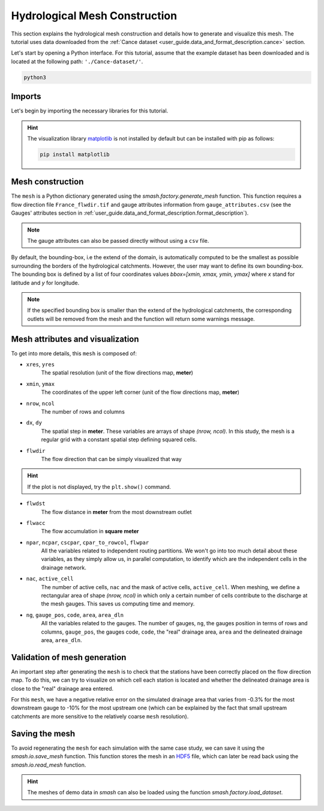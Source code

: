 .. _user_guide.quickstart.hydrological_mesh_construction:

==============================
Hydrological Mesh Construction
==============================

This section explains the hydrological mesh construction and details how to generate and visualize this mesh.
The tutorial uses data downloaded from the :ref:`Cance dataset <user_guide.data_and_format_description.cance>` section.

.. ipython:: python
    :suppress:

    import os
    os.system("python3 generate_dataset.py -d Cance")

Let's start by opening a Python interface. For this tutorial, assume that the example dataset has been downloaded and is located at the following path: ``'./Cance-dataset/'``.

.. code-block:: none

    python3

Imports
-------

Let's begin by importing the necessary libraries for this tutorial.

.. ipython:: python

    import smash
    import pandas as pd
    import matplotlib.pyplot as plt

.. hint::

    The visualization library `matplotlib <https://matplotlib.org/>`__ is not installed by default but can be installed with pip as follows:
    
    .. code-block:: none

        pip install matplotlib

Mesh construction
-----------------

The ``mesh`` is a Python dictionary generated using the `smash.factory.generate_mesh` function.
This function requires a flow direction file ``France_flwdir.tif`` and gauge attributes information from ``gauge_attributes.csv`` (see the Gauges' attributes section in :ref:`user_guide.data_and_format_description.format_description`).

.. ipython:: python

    gauge_attributes = pd.read_csv("./Cance-dataset/gauge_attributes.csv")

    mesh = smash.factory.generate_mesh(
        flwdir_path="./Cance-dataset/France_flwdir.tif",
        x=list(gauge_attributes["x"]),
        y=list(gauge_attributes["y"]),
        area=list(gauge_attributes["area"] * 1e6), # Convert km² to m²
        code=list(gauge_attributes["code"]),
    )

.. note::

    The gauge attributes can also be passed directly without using a ``csv`` file.

    .. ipython:: python
        :verbatim:

        mesh = smash.factory.generate_mesh(
            flwdir_path="./Cance-dataset/France_flwdir.tif",
            x=[840_261, 826_553, 828_269],
            y=[6_457_807, 6_467_115, 6_469_198],
            area=[381.7 * 1e6, 107 * 1e6, 25.3 * 1e6], # Convert km² to m²
            code=["V3524010", "V3515010", "V3517010"],
        )

.. ipython:: python

    mesh.keys()

By default, the bounding-box, i.e the extend of the domain, is automatically computed to be the smallest as possible surrounding the borders of the hydrological catchments. However, the user may want to define its own bounding-box. The bounding box is defined by a list of four coordinates values `bbox=[xmin, xmax, ymin, ymax]` where `x` stand for latitude and `y` for longitude.

.. ipython:: python

    mesh = smash.factory.generate_mesh(
        flwdir_path="./Cance-dataset/France_flwdir.tif",
        bbox=[ 800000.,  850000., 6440000., 6490000.],
        x=list(gauge_attributes["x"]),
        y=list(gauge_attributes["y"]),
        area=list(gauge_attributes["area"] * 1e6), # Convert km² to m²
        code=list(gauge_attributes["code"]),
    )

.. note::

    If the specified bounding box is smaller than the extend of the hydrological catchments, the corresponding outlets will be removed from the mesh and the function will return some warnings message.


Mesh attributes and visualization
---------------------------------

To get into more details, this ``mesh`` is composed of:

- ``xres``, ``yres``
    The spatial resolution (unit of the flow directions map, **meter**)

    .. ipython:: python

        mesh["xres"], mesh["yres"]

- ``xmin``, ``ymax``
    The coordinates of the upper left corner (unit of the flow directions map, **meter**)

    .. ipython:: python

        mesh["xmin"], mesh["ymax"]

- ``nrow``, ``ncol``
    The number of rows and columns

    .. ipython:: python

        mesh["nrow"], mesh["ncol"]

- ``dx``,  ``dy``
    The spatial step in **meter**. These variables are arrays of shape *(nrow, ncol)*. In this study, the mesh is a regular grid with a constant spatial step defining squared cells.

    .. ipython:: python
        
        mesh["dx"][0,0], mesh["dy"][0,0]

- ``flwdir``
    The flow direction that can be simply visualized that way

    .. ipython:: python

        plt.imshow(mesh["flwdir"]);
        plt.colorbar(label="Flow direction (D8)");
        @savefig user_guide.in_depth.classical_calibration_io.flwdir.png
        plt.title("Cance - Flow direction");
    
.. hint::

    If the plot is not displayed, try the ``plt.show()`` command.

- ``flwdst``
    The flow distance in **meter** from the most downstream outlet

    .. ipython:: python

        plt.imshow(mesh["flwdst"]);
        plt.colorbar(label="Flow distance (m)");
        @savefig user_guide.in_depth.classical_calibration_io.flwdst.png
        plt.title("Cance - Flow distance");

- ``flwacc``
    The flow accumulation in **square meter**

    .. ipython:: python

        plt.imshow(mesh["flwacc"]);
        plt.colorbar(label="Flow accumulation (m²)");
        @savefig user_guide.in_depth.classical_calibration_io.flwacc.png
        plt.title("Cance - Flow accumulation");

- ``npar``, ``ncpar``, ``cscpar``, ``cpar_to_rowcol``, ``flwpar``
    All the variables related to independent routing partitions. We won't go into too much detail about these variables,
    as they simply allow us, in parallel computation, to identify which are the independent cells in the drainage network.

    .. ipython:: python

        mesh["npar"], mesh["ncpar"], mesh["cscpar"], mesh["cpar_to_rowcol"]
        plt.imshow(mesh["flwpar"]);
        plt.colorbar(label="Flow partition (-)");
        @savefig user_guide.in_depth.classical_calibration_io.flwpar.png
        plt.title("Cance - Flow partition");

- ``nac``, ``active_cell``
    The number of active cells, ``nac`` and the mask of active cells, ``active_cell``. When meshing, we define a rectangular area of shape *(nrow, ncol)* in which only a certain 
    number of cells contribute to the discharge at the mesh gauges. This saves us computing time and memory. 

    .. ipython:: python

        mesh["nac"]
        plt.imshow(mesh["active_cell"]);
        plt.colorbar(label="Active cell (-)");
        @savefig user_guide.in_depth.classical_calibration_io.active_cell.png
        plt.title("Cance - Active cell");

- ``ng``, ``gauge_pos``, ``code``, ``area``, ``area_dln``
    All the variables related to the gauges. The number of gauges, ``ng``, the gauges position in terms of rows and columns, ``gauge_pos``, the gauges code, ``code``, 
    the "real" drainage area, ``area`` and the delineated drainage area, ``area_dln``.

    .. ipython:: python

        mesh["ng"], mesh["gauge_pos"], mesh["code"], mesh["area"], mesh["area_dln"]

Validation of mesh generation 
-----------------------------

An important step after generating the ``mesh`` is to check that the stations have been correctly placed on the flow direction map.
To do this, we can try to visualize on which cell each station is located and whether the delineated drainage area is close to the "real" drainage area entered.

.. ipython:: python

    base = np.zeros(shape=(mesh["nrow"], mesh["ncol"]))
    base = np.where(mesh["active_cell"] == 0, np.nan, base)
    for pos in mesh["gauge_pos"]:
        base[pos[0], pos[1]] = 1
    plt.imshow(base, cmap="Set1_r");
    @savefig user_guide.in_depth.classical_calibration_io.gauge_position.png
    plt.title("Cance - Gauge position");

.. ipython:: python

    (mesh["area"] - mesh["area_dln"]) / mesh["area"] * 100 # Relative error in %

For this ``mesh``, we have a negative relative error on the simulated drainage area that varies from -0.3% for the most downstream gauge to -10% for the most upstream one
(which can be explained by the fact that small upstream catchments are more sensitive to the relatively coarse ``mesh`` resolution).

.. TODO FC link to automatic meshing

Saving the mesh
---------------

To avoid regenerating the ``mesh`` for each simulation with the same case study, we can save it using the `smash.io.save_mesh` function.
This function stores the mesh in an `HDF5 <https://www.hdfgroup.org/solutions/hdf5>`__ file, which can later be read back using the `smash.io.read_mesh` function.

.. ipython:: python

    smash.io.save_mesh(mesh, "mesh.hdf5")
    mesh = smash.io.read_mesh("mesh.hdf5")
    mesh.keys()

.. hint::

    The meshes of demo data in `smash` can also be loaded using the function `smash.factory.load_dataset`.

.. ipython:: python
    :suppress:

    plt.close('all')
    os.remove("mesh.hdf5")
